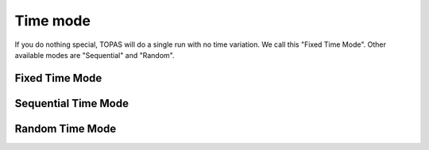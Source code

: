 Time mode
---------

If you do nothing special, TOPAS will do a single run with no time variation. We call this "Fixed Time Mode". Other available modes are "Sequential" and "Random".


Fixed Time Mode
~~~~~~~~~~~~~~~

Sequential Time Mode
~~~~~~~~~~~~~~~~~~~~

Random Time Mode
~~~~~~~~~~~~~~~~
